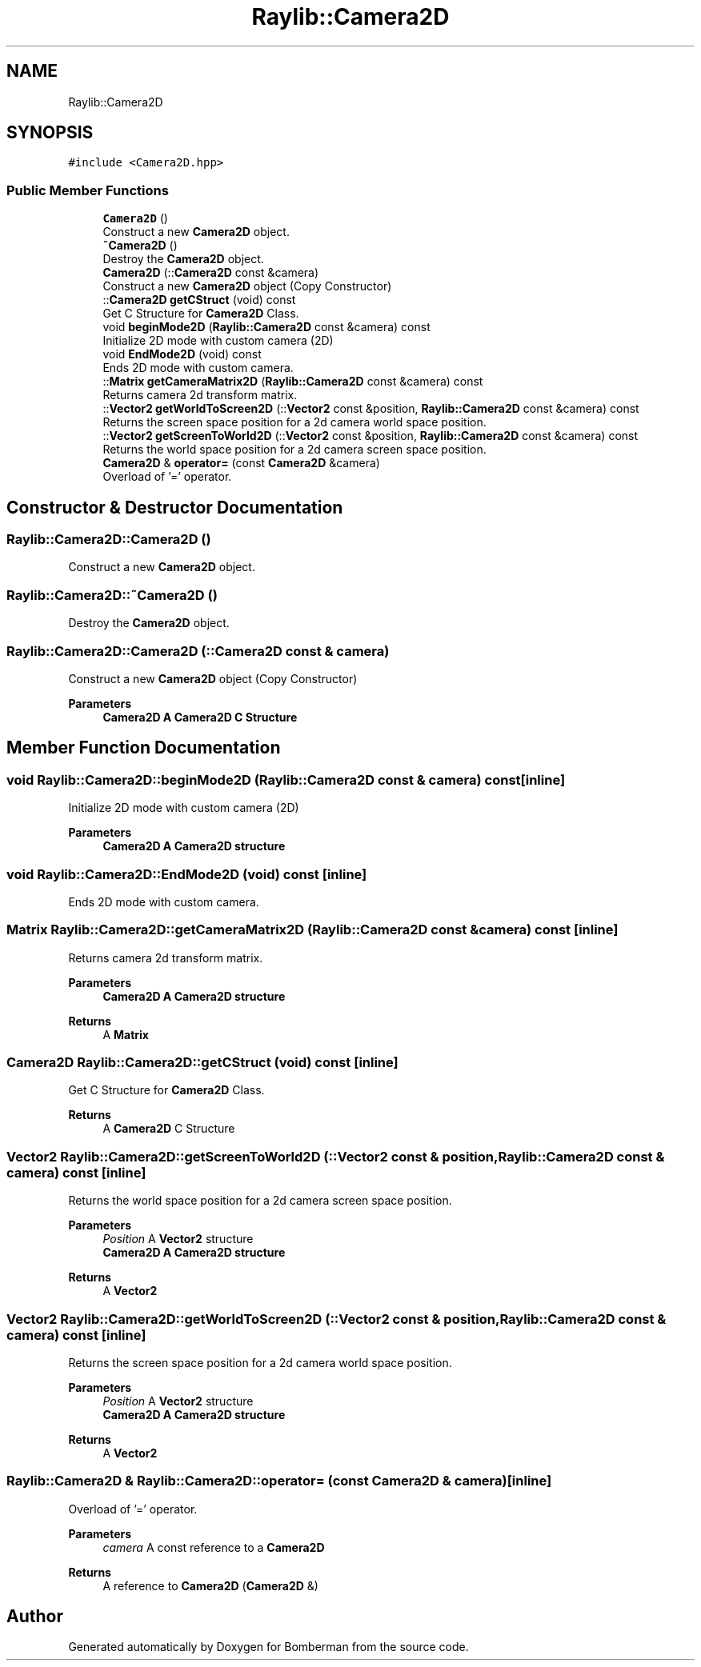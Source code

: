 .TH "Raylib::Camera2D" 3 "Mon Jun 21 2021" "Version 2.0" "Bomberman" \" -*- nroff -*-
.ad l
.nh
.SH NAME
Raylib::Camera2D
.SH SYNOPSIS
.br
.PP
.PP
\fC#include <Camera2D\&.hpp>\fP
.SS "Public Member Functions"

.in +1c
.ti -1c
.RI "\fBCamera2D\fP ()"
.br
.RI "Construct a new \fBCamera2D\fP object\&. "
.ti -1c
.RI "\fB~Camera2D\fP ()"
.br
.RI "Destroy the \fBCamera2D\fP object\&. "
.ti -1c
.RI "\fBCamera2D\fP (::\fBCamera2D\fP const &camera)"
.br
.RI "Construct a new \fBCamera2D\fP object (Copy Constructor) "
.ti -1c
.RI "::\fBCamera2D\fP \fBgetCStruct\fP (void) const"
.br
.RI "Get C Structure for \fBCamera2D\fP Class\&. "
.ti -1c
.RI "void \fBbeginMode2D\fP (\fBRaylib::Camera2D\fP const &camera) const"
.br
.RI "Initialize 2D mode with custom camera (2D) "
.ti -1c
.RI "void \fBEndMode2D\fP (void) const"
.br
.RI "Ends 2D mode with custom camera\&. "
.ti -1c
.RI "::\fBMatrix\fP \fBgetCameraMatrix2D\fP (\fBRaylib::Camera2D\fP const &camera) const"
.br
.RI "Returns camera 2d transform matrix\&. "
.ti -1c
.RI "::\fBVector2\fP \fBgetWorldToScreen2D\fP (::\fBVector2\fP const &position, \fBRaylib::Camera2D\fP const &camera) const"
.br
.RI "Returns the screen space position for a 2d camera world space position\&. "
.ti -1c
.RI "::\fBVector2\fP \fBgetScreenToWorld2D\fP (::\fBVector2\fP const &position, \fBRaylib::Camera2D\fP const &camera) const"
.br
.RI "Returns the world space position for a 2d camera screen space position\&. "
.ti -1c
.RI "\fBCamera2D\fP & \fBoperator=\fP (const \fBCamera2D\fP &camera)"
.br
.RI "Overload of '=' operator\&. "
.in -1c
.SH "Constructor & Destructor Documentation"
.PP 
.SS "Raylib::Camera2D::Camera2D ()"

.PP
Construct a new \fBCamera2D\fP object\&. 
.SS "Raylib::Camera2D::~Camera2D ()"

.PP
Destroy the \fBCamera2D\fP object\&. 
.SS "Raylib::Camera2D::Camera2D (::\fBCamera2D\fP const & camera)"

.PP
Construct a new \fBCamera2D\fP object (Copy Constructor) 
.PP
\fBParameters\fP
.RS 4
\fI\fBCamera2D\fP\fP A \fBCamera2D\fP C Structure 
.RE
.PP

.SH "Member Function Documentation"
.PP 
.SS "void Raylib::Camera2D::beginMode2D (\fBRaylib::Camera2D\fP const & camera) const\fC [inline]\fP"

.PP
Initialize 2D mode with custom camera (2D) 
.PP
\fBParameters\fP
.RS 4
\fI\fBCamera2D\fP\fP A \fBCamera2D\fP structure 
.RE
.PP

.SS "void Raylib::Camera2D::EndMode2D (void) const\fC [inline]\fP"

.PP
Ends 2D mode with custom camera\&. 
.SS "\fBMatrix\fP Raylib::Camera2D::getCameraMatrix2D (\fBRaylib::Camera2D\fP const & camera) const\fC [inline]\fP"

.PP
Returns camera 2d transform matrix\&. 
.PP
\fBParameters\fP
.RS 4
\fI\fBCamera2D\fP\fP A \fBCamera2D\fP structure 
.RE
.PP
\fBReturns\fP
.RS 4
A \fBMatrix\fP 
.RE
.PP

.SS "\fBCamera2D\fP Raylib::Camera2D::getCStruct (void) const\fC [inline]\fP"

.PP
Get C Structure for \fBCamera2D\fP Class\&. 
.PP
\fBReturns\fP
.RS 4
A \fBCamera2D\fP C Structure 
.RE
.PP

.SS "\fBVector2\fP Raylib::Camera2D::getScreenToWorld2D (::\fBVector2\fP const & position, \fBRaylib::Camera2D\fP const & camera) const\fC [inline]\fP"

.PP
Returns the world space position for a 2d camera screen space position\&. 
.PP
\fBParameters\fP
.RS 4
\fIPosition\fP A \fBVector2\fP structure 
.br
\fI\fBCamera2D\fP\fP A \fBCamera2D\fP structure 
.RE
.PP
\fBReturns\fP
.RS 4
A \fBVector2\fP 
.RE
.PP

.SS "\fBVector2\fP Raylib::Camera2D::getWorldToScreen2D (::\fBVector2\fP const & position, \fBRaylib::Camera2D\fP const & camera) const\fC [inline]\fP"

.PP
Returns the screen space position for a 2d camera world space position\&. 
.PP
\fBParameters\fP
.RS 4
\fIPosition\fP A \fBVector2\fP structure 
.br
\fI\fBCamera2D\fP\fP A \fBCamera2D\fP structure 
.RE
.PP
\fBReturns\fP
.RS 4
A \fBVector2\fP 
.RE
.PP

.SS "\fBRaylib::Camera2D\fP & Raylib::Camera2D::operator= (const \fBCamera2D\fP & camera)\fC [inline]\fP"

.PP
Overload of '=' operator\&. 
.PP
\fBParameters\fP
.RS 4
\fIcamera\fP A const reference to a \fBCamera2D\fP 
.RE
.PP
\fBReturns\fP
.RS 4
A reference to \fBCamera2D\fP (\fBCamera2D\fP &) 
.RE
.PP


.SH "Author"
.PP 
Generated automatically by Doxygen for Bomberman from the source code\&.
